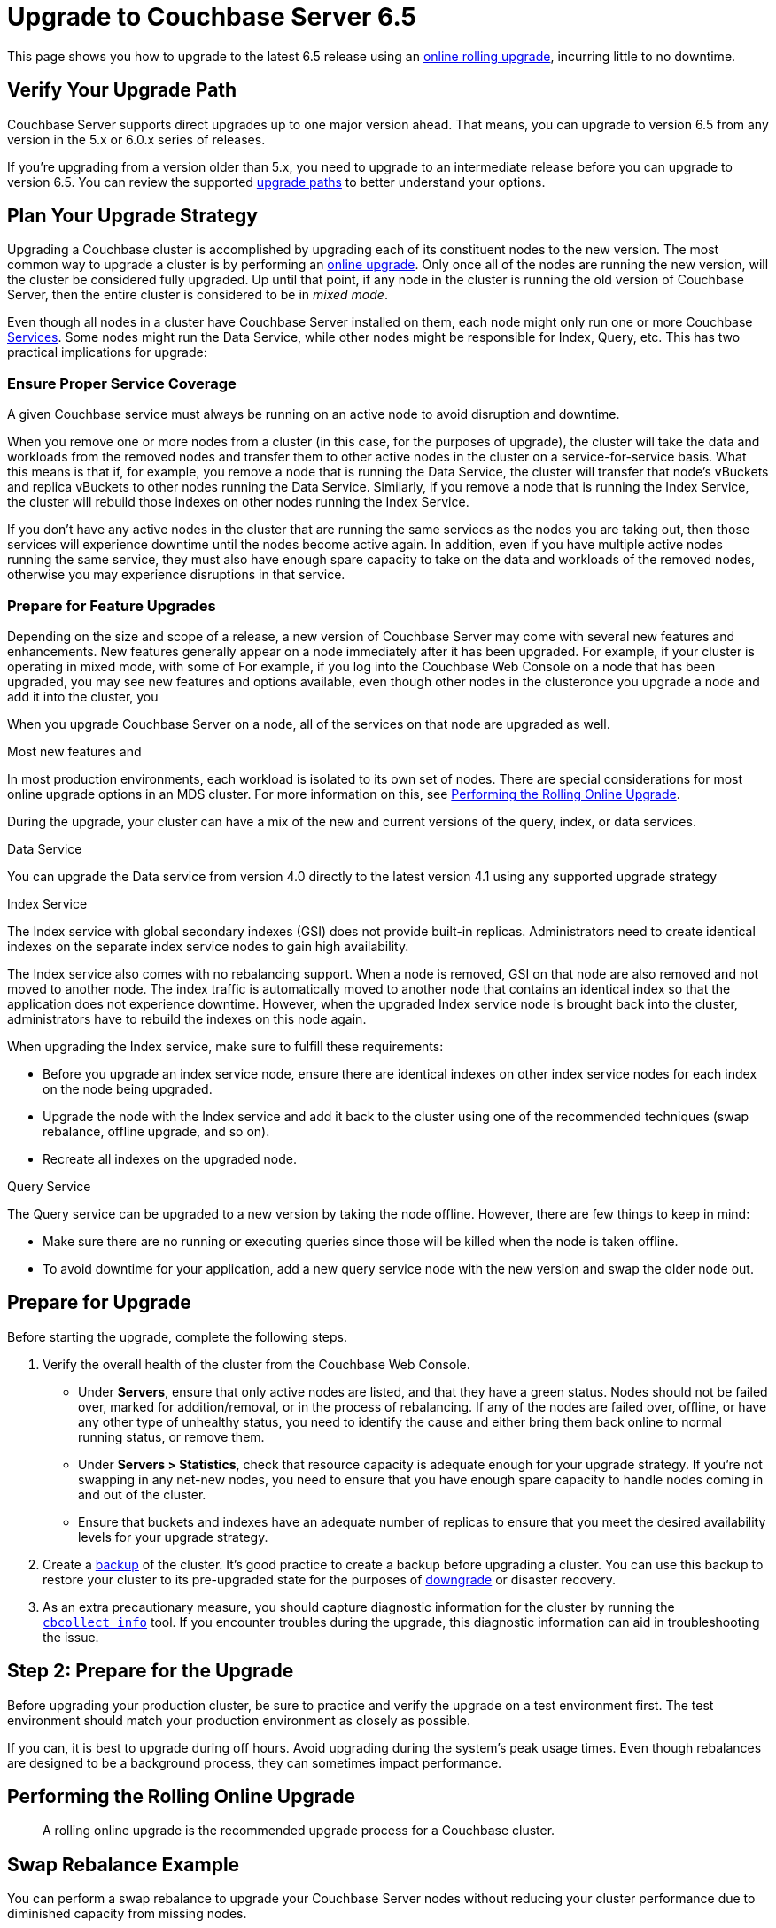 = Upgrade to Couchbase Server 6.5
:page-aliases: install:upgrade-strategy-for-features,

This page shows you how to upgrade to the latest 6.5 release using an xref:upgrade.adoc#upgrade-types[online rolling upgrade], incurring little to no downtime.

== Verify Your Upgrade Path

Couchbase Server supports direct upgrades up to one major version ahead.
That means, you can upgrade to version 6.5 from any version in the 5.x or 6.0.x series of releases.

If you're upgrading from a version older than 5.x, you need to upgrade to an intermediate release before you can upgrade to version 6.5.
You can review the supported xref:upgrade.adoc#upgrade-paths[upgrade paths] to better understand your options. 

== Plan Your Upgrade Strategy

Upgrading a Couchbase cluster is accomplished by upgrading each of its constituent nodes to the new version.
The most common way to upgrade a cluster is by performing an xref:upgrade.adoc#upgrade-types[online upgrade].
Only once all of the nodes are running the new version, will the cluster be considered fully upgraded.
Up until that point, if any node in the cluster is running the old version of Couchbase Server, then the entire cluster is considered to be in _mixed mode_.

Even though all nodes in a cluster have Couchbase Server installed on them, each node might only run one or more Couchbase xref:learn:services-and-indexes/services/services.adoc[Services].
Some nodes might run the Data Service, while other nodes might be responsible for Index, Query, etc.
This has two practical implications for upgrade:

=== Ensure Proper Service Coverage

A given Couchbase service must always be running on an active node to avoid disruption and downtime.

When you remove one or more nodes from a cluster (in this case, for the purposes of upgrade), the cluster will take the data and workloads from the removed nodes and transfer them to other active nodes in the cluster on a service-for-service basis.
What this means is that if, for example, you remove a node that is running the Data Service, the cluster will transfer that node's vBuckets and replica vBuckets to other nodes running the Data Service.
Similarly, if you remove a node that is running the Index Service, the cluster will rebuild those indexes on other nodes running the Index Service.

If you don't have any active nodes in the cluster that are running the same services as the nodes you are taking out, then those services will experience downtime until the nodes become active again.
In addition, even if you have multiple active nodes running the same service, they must also have enough spare capacity to take on the data and workloads of the removed nodes, otherwise you may experience disruptions in that service.

=== Prepare for Feature Upgrades

Depending on the size and scope of a release, a new version of Couchbase Server may come with several new features and enhancements.
New features generally appear on a node immediately after it has been upgraded.
For example, if your cluster is operating in mixed mode, with some of
For example, if you log into the Couchbase Web Console on a node that has been upgraded, you may see new features and options available, even though other nodes in the clusteronce you upgrade a node and add it into the cluster, you 

When you upgrade Couchbase Server on a node, all of the services on that node are upgraded as well.

Most new features and 


In most production environments, each workload is isolated to its own set of nodes.
There are special considerations for most online upgrade options in an MDS cluster.
For more information on this, see xref:upgrade-online.adoc[Performing the Rolling Online Upgrade].


During the upgrade, your cluster can have a mix of the new and current versions of the query, index, or data services.

Data Service

You can upgrade the Data service from version 4.0 directly to the latest version 4.1 using any supported upgrade strategy

Index Service

The Index service with global secondary indexes (GSI) does not provide built-in replicas.
Administrators need to create identical indexes on the separate index service nodes to gain high availability.

The Index service also comes with no rebalancing support.
When a node is removed, GSI on that node are also removed and not moved to another node.
The index traffic is automatically moved to another node that contains an identical index so that the application does not experience downtime.
However, when the upgraded Index service node is brought back into the cluster, administrators have to rebuild the indexes on this node again.

When upgrading the Index service, make sure to fulfill these requirements:

* Before you upgrade an index service node, ensure there are identical indexes on other index service nodes for each index on the node being upgraded.
* Upgrade the node with the Index service and add it back to the cluster using one of the recommended techniques (swap rebalance, offline upgrade, and so on).
* Recreate all indexes on the upgraded node.

Query Service

The Query service can be upgraded to a new version by taking the node offline.
However, there are few things to keep in mind:

* Make sure there are no running or executing queries since those will be killed when the node is taken offline.
* To avoid downtime for your application, add a new query service node with the new version and swap the older node out.

== Prepare for Upgrade

Before starting the upgrade, complete the following steps.

. Verify the overall health of the cluster from the Couchbase Web Console.
+
* Under [.ui]*Servers*, ensure that only active nodes are listed, and that they have a green status.
Nodes should not be failed over, marked for addition/removal, or in the process of rebalancing.
If any of the nodes are failed over, offline, or have any other type of unhealthy status, you need to identify the cause and either bring them back online to normal running status, or remove them.
+
* Under [.ui]*Servers > Statistics*, check that resource capacity is adequate enough for your upgrade strategy.
If you're not swapping in any net-new nodes, you need to ensure that you have enough spare capacity to handle nodes coming in and out of the cluster.
* Ensure that buckets and indexes have an adequate number of replicas to ensure that you meet the desired availability levels for your upgrade strategy. 

. Create a xref:backup-restore:backup-restore.adoc[backup] of the cluster.
It's good practice to create a backup before upgrading a cluster.
You can use this backup to restore your cluster to its pre-upgraded state for the purposes of xref:upgrade.adoc#rollback-downgrade[downgrade] or disaster recovery.

. As an extra precautionary measure, you should capture diagnostic information for the cluster by running the xref:cli/cbcollect-info-tool.adoc[`cbcollect_info`] tool.
If you encounter troubles during the upgrade, this diagnostic information can aid in troubleshooting the issue.

== Step 2: Prepare for the Upgrade

Before upgrading your production cluster, be sure to practice and verify the upgrade on a test environment first.
The test environment should match your production environment as closely as possible.

If you can, it is best to upgrade during off hours.
Avoid upgrading during the system’s peak usage times.
Even though rebalances are designed to be a background process, they can sometimes impact performance.


== Performing the Rolling Online Upgrade

[abstract]
A rolling online upgrade is the recommended upgrade process for a Couchbase cluster.

== Swap Rebalance Example

You can perform a swap rebalance to upgrade your Couchbase Server nodes without reducing your cluster performance due to diminished capacity from missing nodes.

You need at least one extra node to perform a swap rebalance.
If you are unable to perform an upgrade via swap rebalance, perform a standard online upgrade instead.

*Without a spare node available*

If you don't have an extra node available, and you have enough cluster capacity to service requests after removing one of the nodes, prepare for swap rebalance by first removing an existing node to serve as the initial swap node:

. Back up the entire cluster.
. Remove one node from the cluster by selecting menu:Manage[Server Nodes, Remove Server] for the node you wish to remove.
. Click [.in]`Rebalance`.
. Proceed with the instructions.

== Swap Rebalance Example with an Extra Node Available

. Install the latest version of Couchbase Server on the extra node that is not yet a part of the cluster.
For instructions see xref:upgrade-individual-nodes.adoc[Performing the Single Node Upgrade].
. Create a backup of your cluster data using the xref:cli:cbbackup-tool.adoc[cbbackup tool].
. Open the Couchbase Web Console on an existing cluster node.
. Select menu:Servers[Active Servers] to view and manage the cluster nodes.
. Click [.ui]*Add Server*.
. In the [.ui]*Add Server* dialog, provide either a hostname or IP address for the new node to be added.
Enter your Couchbase Server administrative credentials in the fields [.ui]*Username* and [.ui]*Password* and select the appropriate service.
. Remove one of your existing old nodes from the cluster.
+
Under menu:Server Nodes[Servers], click [.ui]*Remove* for the node you want to remove to mark it for removal.

. In the [.ui]*Servers* panel, click [.ui]*Rebalance*.
The rebalance process moves data from the existing node to your newly added node.

Repeat these steps for all the remaining old nodes in the cluster.
You can add and remove multiple nodes from a cluster.
However, always add the same number of nodes from the cluster as you remove.

For example, the addition of 4 nodes and the removal of 4 nodes is classed as a swap rebalance, but the addition of 7 nodes and removal of 4 nodes is not.
